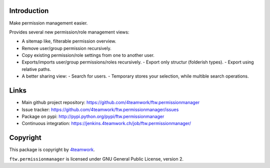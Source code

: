 Introduction
============

Make permission management easier.

Provides several new permission/role management views:

- A sitemap like, filterable permission overview.
- Remove user/group permission recursively.
- Copy existing permission/role settings from one to another user.
- Exports/imports user/group permissions/roles recursively.
  - Export only structur (folderish types).
  - Export using relative paths.
- A better sharing view:
  - Search for users.
  - Temporary stores your selection, while multible search operations.

Links
=====

- Main github project repository: https://github.com/4teamwork/ftw.permissionmanager
- Issue tracker: https://github.com/4teamwork/ftw.permissionmanager/issues
- Package on pypi: http://pypi.python.org/pypi/ftw.permissionmanager
- Continuous integration: https://jenkins.4teamwork.ch/job/ftw.permissionmanager/

Copyright
=========

This package is copyright by `4teamwork <http://www.4teamwork.ch/>`_.

``ftw.permissionmanager`` is licensed under GNU General Public License, version 2.
